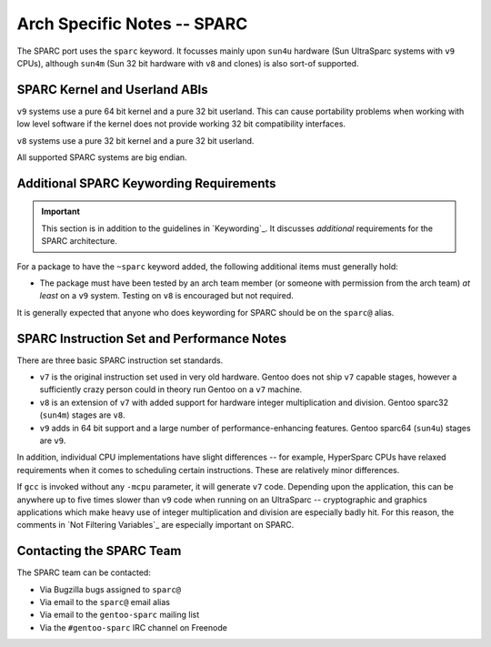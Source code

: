 Arch Specific Notes -- SPARC
============================

The SPARC port uses the ``sparc`` keyword. It focusses mainly upon ``sun4u``
hardware (Sun UltraSparc systems with ``v9`` CPUs), although ``sun4m`` (Sun 32
bit hardware with ``v8`` and clones) is also sort-of supported.

SPARC Kernel and Userland ABIs
------------------------------

``v9`` systems use a pure 64 bit kernel and a pure 32 bit userland. This can
cause portability problems when working with low level software if the kernel
does not provide working 32 bit compatibility interfaces.

``v8`` systems use a pure 32 bit kernel and a pure 32 bit userland.

All supported SPARC systems are big endian.

Additional SPARC Keywording Requirements
----------------------------------------

.. Important:: This section is in addition to the guidelines in `Keywording`_.
  It discusses *additional* requirements for the SPARC architecture.

For a package to have the ``~sparc`` keyword added, the following additional
items must generally hold:

* The package must have been tested by an arch team member (or someone with
  permission from the arch team) *at least* on a ``v9`` system. Testing on
  ``v8`` is encouraged but not required.

It is generally expected that anyone who does keywording for SPARC should be on
the ``sparc@`` alias.

SPARC Instruction Set and Performance Notes
-------------------------------------------

There are three basic SPARC instruction set standards.

* ``v7`` is the original instruction set used in very old hardware. Gentoo does
  not ship ``v7`` capable stages, however a sufficiently crazy person could in
  theory run Gentoo on a ``v7`` machine.
* ``v8`` is an extension of ``v7`` with added support for hardware integer
  multiplication and division. Gentoo sparc32 (``sun4m``) stages are ``v8``.
* ``v9`` adds in 64 bit support and a large number of performance-enhancing
  features. Gentoo sparc64 (``sun4u``) stages are ``v9``.

In addition, individual CPU implementations have slight differences -- for
example, HyperSparc CPUs have relaxed requirements when it comes to scheduling
certain instructions. These are relatively minor differences.

If ``gcc`` is invoked without any ``-mcpu`` parameter, it will generate ``v7``
code. Depending upon the application, this can be anywhere up to five times
slower than ``v9`` code when running on an UltraSparc -- cryptographic and
graphics applications which make heavy use of integer multiplication and
division are especially badly hit. For this reason, the comments in `Not
Filtering Variables`_ are especially important on SPARC.

Contacting the SPARC Team
-------------------------

The SPARC team can be contacted:

* Via Bugzilla bugs assigned to ``sparc@``
* Via email to the ``sparc@`` email alias
* Via email to the ``gentoo-sparc`` mailing list
* Via the ``#gentoo-sparc`` IRC channel on Freenode

.. vim: set ft=glep tw=80 sw=4 et spell spelllang=en : ..

